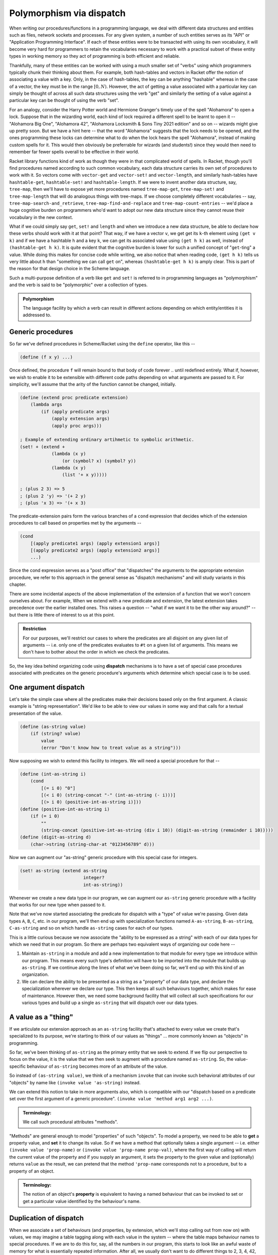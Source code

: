 Polymorphism via dispatch
=========================

When writing our procedures/functions in a programming language, we deal with different
data structures and entities such as files, network sockets and processes. For any given
system, a number of such entities serves as its "API" or "Application Programming Interface".
If each of these entities were to be transacted with using its own vocabulary, it will
become very hard for programmers to retain the vocabularies necessary to work with a
practical subset of these entity types in working memory so they act of programming is
both efficient and reliable. 

Thankfully, many of these entities can be worked with using a much smaller set of "verbs"
using which programmers typically chunk their thinking about them. For example, both hash-tables
and vectors in Racket offer the notion of associating a value with a key. Only, in the case
of hash-tables, the key can be anything "hashable" whereas in the case of a vector, the key
must be in the range :math:`[0,N)`. However, the act of getting a value associated with a
particular key can simply be thought of across all such data structures using the verb "get"
and similarly the setting of a value against a particular key can be thought of using the
verb "set".

For an analogy, consider the Harry Potter world and Hermione Granger's timely use of
the spell "Alohamora" to open a lock. Suppose that in the wizarding world, each kind of
lock required a different spell to be learnt to open it -- "Alohamora Big One", "Alohamora 42",
"Alohamora Locksmith & Sons Tiny 2021 edition" and so on -- wizards might give up pretty soon.
But we have a hint here -- that the word "Alohamora" suggests that the lock needs to be opened,
and the ones programming these locks can determine what to do when the lock hears the spell
"Alohamora", instead of making custom spells for it. This would then obviously be preferrable
for wizards (and students!) since they would then need to remember far fewer spells overall
to be effective in their world. 

Racket library functions kind of work as though they were in that complicated world of
spells. In Racket, though you'll find procedures named according to such common vocabulary,
each data structure carries its own set of procedures to work with it. So vectors come
with ``vector-get`` and ``vector-set!`` and ``vector-length``, and similarly hash-tables have
``hashtable-get``, ``hashtable-set!`` and ``hashtable-length``. If we were to invent another
data structure, say, ``tree-map``, then we'll have to expose yet more procedures named
``tree-map-get``, ``tree-map-set!`` and ``tree-map-length`` that will do analogous things with
tree-maps. If we choose completely different vocabularies -- say, ``tree-map-search-and_retrieve``,
``tree-map-find-and-replace`` and ``tree-map-count-entries`` -- we'd place a huge cognitive
burden on programmers who'd want to adopt our new data structure since they cannot reuse
their vocabulary in the new context.

What if we could simply say ``get``, ``set!`` and ``length`` and when we introduce a new data
structure, be able to declare how these verbs should work with it at that point? That way,
if we have a vector ``v``, we get get its ``k``-th element using ``(get v k)`` and if we have a
hashtable ``h`` and a key ``k``, we can get its associated value using ``(get h k)`` as well,
instead of ``(hashtable-get h k)``. It is quite evident that the cognitive burden is lower
for such a unified concept of "``get``-ting" a value. While doing this makes for concise code
while writing, we also notice that when reading code, ``(get h k)`` tells us very little about
``h`` than "something we can call ``get`` on", whereas ``(hashtable-get h k)`` is amply clear.
This is part of the reason for that design choice in the Scheme language.

Such a multi-purpose definition of a verb like ``get`` and ``set!`` is referred to in programming languages as
"polymorphism" and the verb is said to be "polymorphic" over a collection of types.

.. admonition:: **Polymorphism**
    
    The language facility by which a verb can result in different actions depending on
    which entity/entities it is addressed to.

Generic procedures
------------------

So far we've defined procedures in Scheme/Racket using the ``define`` operator, like this --

.. code:: racket

    (define (f x y) ...)

Once defined, the procedure ``f`` will remain bound to that body of code forever .. until
redefined entirely. What if, however, we wish to enable it to be extensible with different
code paths depending on what arguments are passed to it. For simplicity, we'll assume that the
arity of the function cannot be changed, initially.

.. code:: racket

    (define (extend proc predicate extension)
        (lambda args
            (if (apply predicate args)
                (apply extension args)
                (apply proc args)))
    
    ; Example of extending ordinary artihmetic to symbolic arithmetic.
    (set! + (extend +
                (lambda (x y)
                    (or (symbol? x) (symbol? y))
                (lambda (x y)
                    (list '+ x y)))))

    ; (plus 2 3) => 5
    ; (plus 2 'y) => '(+ 2 y)
    ; (plus 'x 3) => '(+ x 3)

The predicate-extension pairs form the various branches of a ``cond`` expression
that decides which of the extension procedures to call based on properties met by
the arguments --

.. code:: racket

    (cond
        [(apply predicate1 args) (apply extension1 args)]
        [(apply predicate2 args) (apply extension2 args)]
        ...)

Since the cond expression serves as a "post office" that "dispatches" the arguments
to the appropriate extension procedure, we refer to this approach in the general sense
as "dispatch mechanisms" and will study variants in this chapter.

There are some incidental aspects of the above implementation of the extension of a function
that we won't concern ourselves about. For example, When we extend with a new predicate
and extension, the latest extension takes precedence over the earlier installed ones.
This raises a question -- "what if we want it to be the other way around?" -- but
there is little there of interest to us at this point.

.. admonition:: **Restriction**

    For our purposes, we'll restrict our cases to where the predicates are all disjoint
    on any given list of arguments -- i.e. only one of the predicates evaluates to ``#t``
    on a given list of arguments. This means we don't have to bother about the order in which
    we check the predicates.

So, the key idea behind organizing code using **dispatch** mechanisms is to have a set of 
special case procedures associated with predicates on the generic procedure's arguments
which determine which special case is to be used.

One argument dispatch
---------------------

Let's take the simple case where all the predicates make their decisions based
only on the first argument. A classic example is "string representation". We'd like
to be able to view our values in some way and that calls for a textual presentation
of the value. 

.. code:: racket

    (define (as-string value)
        (if (string? value)
            value
            (error "Don't know how to treat value as a string")))

Now supposing we wish to extend this facility to integers. We will need a special procedure
for that --

.. code:: racket

    (define (int-as-string i)
        (cond
            [(= i 0) "0"]
            [(< i 0) (string-concat "-" (int-as-string (- i)))]
            [(> i 0) (positive-int-as-string i)]))
    (define (positive-int-as-string i)
        (if (= i 0)
            ""
            (string-concat (positive-int-as-string (div i 10)) (digit-as-string (remainder i 10)))))
    (define (digit-as-string d)
        (char->string (string-char-at "0123456789" d)))

Now we can augment our "as-string" generic procedure with this special case for integers.

.. code:: racket

    (set! as-string (extend as-string
                            integer?
                            int-as-string))

Whenever we create a new data type in our program, we can augment our ``as-string``
generic procedure with a facility that works for our new type when passed to it.

Note that we've now started associating the predicate for dispatch with a "type"
of value we're passing. Given data types ``A``, ``B``, ``C``, etc. in our program,
we'll then end up with specialization functions named ``A-as-string``, ``B-as-string``,
``C-as-string`` and so on which handle ``as-string`` cases for each of our types.

This is a little curious because we now associate the "ability to be expressed as a string"
with each of our data types for which we need that in our program. So there are perhaps
two equivalent ways of organizing our code here --

1. Maintain ``as-string`` in a module and add a new implementation to that module for
   every type we introduce within our program. This means every such type's definition will have
   to be imported into the module that builds up ``as-string``. If we continue along the
   lines of what we've been doing so far, we'll end up with this kind of an organization.

2. We can declare the ability to be presented as a string as a "property" of our data
   type, and declare the specialization wherever we declare our type. This then keeps
   all such behaviours together, which makes for ease of maintenance. However then, 
   we need some background facility that will collect all such specifications for our
   various types and build up a single ``as-string`` that will dispatch over our data types.

A value as a "thing"
----------------------

If we articulate our extension approach as an ``as-string`` facility that's attached to
every value we create that's specialized to its purpose, we're starting to think of
our values as "things" ... more commonly known as "objects" in programming.

So far, we've been thinking of ``as-string`` as the primary entity that we seek to
extend. If we flip our perspective to focus on the value, it is the value that we
then seek to augment with a procedure named ``as-string``. So, the value-specific
behaviour of ``as-string`` becomes more of an attribute of the value.

So instead of ``(as-string value)``, we think of a mechanism ``invoke`` that can 
invoke such behavioral attributes of our "objects" by name like 
``(invoke value 'as-string)`` instead.

We can extend this notion to take in more arguments also, which is compatible with
our "dispatch based on a predicate set over the first argument of a generic procedure".
``(invoke value 'method arg1 arg2 ...)``.

.. admonition:: **Terminology**:

	We call such procedural attributes "methods". 

"Methods" are general enough to model "properties" of such "objects". To model a 
property, we need to be able to **get** a property value, and **set** it to change
its value. So if we have a method that optionally takes a single argument --
i.e. either ``(invoke value 'prop-name)`` or ``(invoke value 'prop-name prop-val)``, where
the first way of calling will return the current value of the property and if you
supply an argument, it sets the property to the given value and (optionally) returns
``value`` as the result, we can pretend that the method ``'prop-name`` corresponds
not to a procedure, but to a property of an object.

.. admonition:: **Terminology**:

	The notion of an object's **property** is equivalent to having a named
	behaviour that can be invoked to set or get a particular value identified
	by the behaviour's name.

Duplication of dispatch
-----------------------

When we associate a set of behaviours (and properties, by extension, which we'll
stop calling out from now on) with values, we may imagine a table tagging
along with each value in the system -- where the table maps behaviour names to
special procedures. If we are to do this for, say, all the numbers in our program,
this starts to look like an awful waste of memory for what is essentially repeated
information. After all, we usually don't want to do different things to 2, 3, 4,
42, etc. However, we may want to do one thing for all integers, and another thing
for all floating point numbers, and yet another for fractions.

In essence, our ``as-string`` generic procedure therefore dispatches on predicates
of the form ``integer?``, ``float?`` or ``rational?``, rather than specific
values.

To put this differently, we have a table of such behaviours we wish integers
to satisfy and give special procedures for named behaviours in this table. Then
we merely need to identify this table by pointing to it when we have an integer
value ... or any other more complex and potentially compound data item.

In OOP languages, such a table of behaviours is called a "class". Our ``invoke``
procedure then starts to look like this --

.. code:: racket

	(define (invoke value method-name . args)
		(let* [(class (get-class value))
			   (behaviour (lookup-behaviour-proc class method-name))]
			(apply behaviour (cons value args))))

The above specification of what ``invoke`` does has a gap. What happens when
``lookup-behaviour-proc`` determines that the identified ``class`` has no such
method?

.. code:: racket

	(define (invoke value method-name . args)
		(let* [(class (get-class value))
			   (behaviour (lookup-behaviour-proc class method-name))]
			(if (procedure? behaviour)
				(apply behaviour (cons value args))
				(error "No such method"))))

In the above version which calls out this case, we actually have a design
choice.

1. Perhaps we could call a default generic procedure that we can specialize
   for different types of values.

2. We can check another class's behaviour table for a procedure. If we take
   this route, we see that our value then automatically would get all the
   behaviours associated with this other class -- or it will "inherit" 
   these behaviours. For this reason, such a class to which the "no such method"
   case is delegated to is called the "parent class" or "super class".
			
.. code:: racket

	(define (invoke value method-name . args)
		(let* [(class (get-class value))
			   (behaviour (lookup-behaviour-proc class method-name))]
			(if (procedure? behaviour)
				(apply behaviour (cons value args))
				(let* [(super-class (get-parent class))
				       (behaviour (lookup-behaviour-proc super-class method-name))]
					(if (procedure? behaviour)
						...)))))

Ah! So this procedure of looking up the parent class seems to go on for ever?
Let's simplify this by defining invoke in a different way.

.. code:: racket

	(define (c-invoke class value method-name . args)
		(let [(behaviour (lookup-behaviour-proc class method-name))]
			(if (procedure? behaviour)
				(apply behaviour (cons value args))
				(apply c-invoke (list (get-parent class) value method-name . args)))))

How deep would this ``get-parent`` lookup go then?

Most object oriented languages solve this problem by having a "root" class,
perhaps named ``Object`` whose parent is itself.

Objects objects everywhere
--------------------------

We can then ask -- "Can we treat all values in our language as objects?"
... and the answer would be "yes!". Languages like Smalltalk, Ruby
and Self take a "everything is an object" perspective. This means
all values have associated "classes" and even a "class" is itself
an object and also has a class. In the case of Smalltalk, a class'
class is called a "meta class" and meta classes also form a hierarchy 
that parallels the class heirarchy.

Take a moment to think about this. We're comfortable representing
some values such as numbers directly in our programs because we have
common character based representations for them. Once they become
values within the program, they gain behaviours we can invoke
by name. This has the same power as having a slew of procedures
we can invoke on these numbers and such values. However, the only
way to **do** anything in such a language is to invoke a method
or an object! If the invocation returned another object and you
want to see it, you need to invoke another method on **that** object.
Obviously, this recursion has to stop somewhere, and programming
languages provide some built-in objects with behaviour implementations
that don't return any further values, and entire programs are then
constructed using these built-in values and the class-mechanism
of the language.

.. admonition:: **Terminology**:

	When something in a programming language can be represented and
    manipulated as a value, we say it is "first class". True OOP
	languages like Smalltalk feature classes as first-class entities,
	whereas semi-OOP languages like C++ treat classes and values 
	as separate worlds within the language.


The methods of a class
----------------------

Since we're looking at a class as an object as well, it is instructive
to think about what kinds of behaviours may be attributable to
a class.

We already know one such -- the ``'parent-class`` property that
all classes must possess for the behaviour lookup mechanism to
work in the language. 

We may also wish to be able to see a representation of all values
in our system and therefore might wish to define procedures
that will, say, print them to a terminal, or display them in 
some environment. A common generic way to handle this is to
permit a string representation of all values. Such a behaviour
that can be used to get such a string representation is often
named ``'description`` in such languages.

.. code:: racket

	(invoke value 'description)
	; Gets a "string" that is repurposable across multiple
	; presentation modes.

We'd previously used a ``lookup-behaviour-proc``. This looks like a 
perfect candidate for a property of a class, so to get a behaviour
proc object associated with a class by name, we'd do --

.. code:: racket

	(invoke class 'behaviour-named name)
	
At this point, you may begin to appreciate how the snake starts
to eat its own tail, since a "behaviour procedure" itself ought
to be an object.

Since invocation is the only thing you can do in a strict OOP 
language, these languages give built-in syntax to keep invocations
short. Many C-based languages such as Python and Javascript and C++
use the "dot notation" to denote both properties and methods --
like ``value.property`` and ``value.method(arg1, arg2)``. 

Languages like Smalltalk make it even simpler by making method
invocation invisible in the text -- like ``value method`` or 
``value methodKey1: val1 key2: val2 ...``.


Classes versus types
--------------------

Object oriented languages also tend to refer to such "classes" as "types".
This comes from an identification of "what kind of thing is this thing?"
with "what set of behaviours does this thing permit?".

Since method invocation is the only action available in such systems,
if you know the set of behaviours supported by a particular value,
you know all there is to know about what kind of a thing it is,
within this programming context. 


Multiple argument dispatch
--------------------------



Dispatching with tagged values
------------------------------

One argument case
~~~~~~~~~~~~~~~~~

Multiple argument case
~~~~~~~~~~~~~~~~~~~~~~

